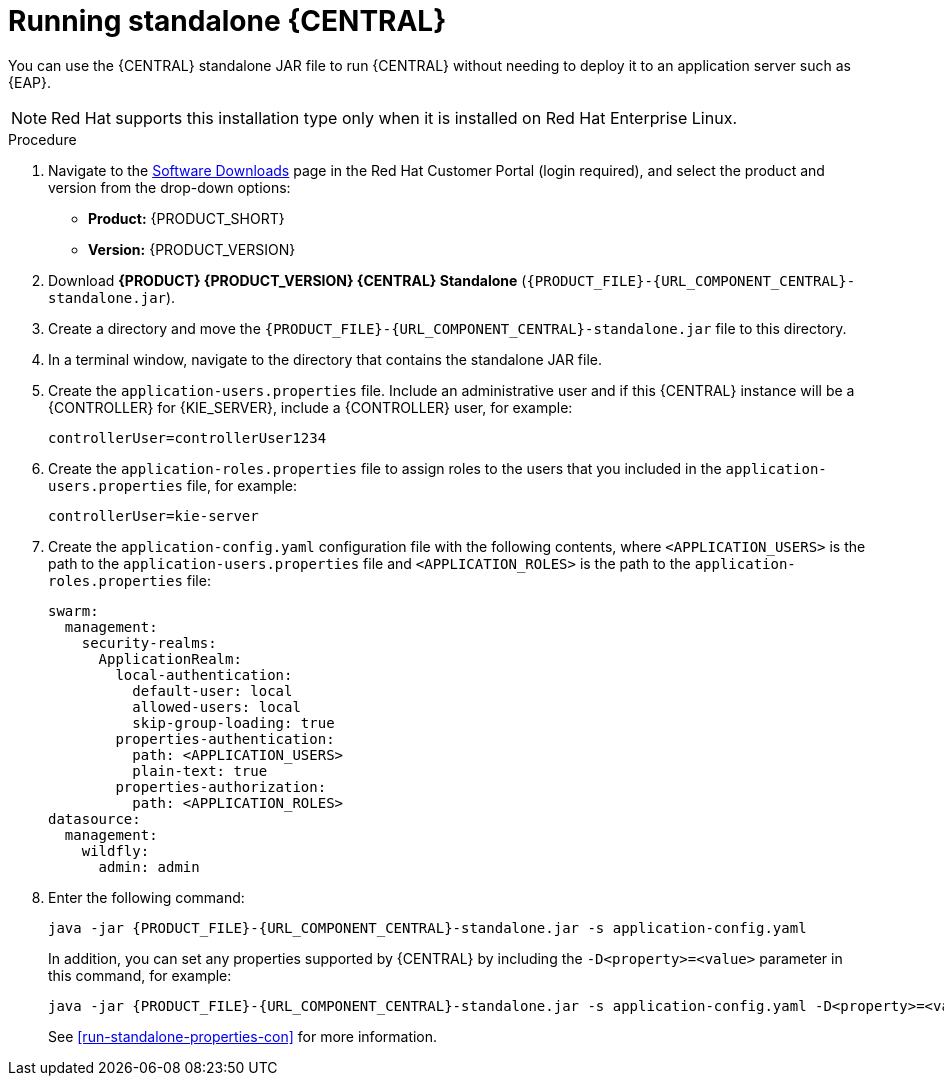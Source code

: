 [id='run-dc-standalone-proc']
= Running standalone {CENTRAL}

You can use the {CENTRAL} standalone JAR file to run {CENTRAL} without needing to deploy it to an application server such as {EAP}.
[NOTE]
====
Red Hat supports this installation type only when it is installed on Red Hat Enterprise Linux.
====

.Procedure

. Navigate to the https://access.redhat.com/jbossnetwork/restricted/listSoftware.html[Software Downloads] page in the Red Hat Customer Portal (login required), and select the product and version from the drop-down options:

* *Product:* {PRODUCT_SHORT}
* *Version:* {PRODUCT_VERSION}
. Download *{PRODUCT} {PRODUCT_VERSION} {CENTRAL} Standalone* (`{PRODUCT_FILE}-{URL_COMPONENT_CENTRAL}-standalone.jar`).
. Create a directory and move the `{PRODUCT_FILE}-{URL_COMPONENT_CENTRAL}-standalone.jar` file to this directory.
. In a terminal window, navigate to the directory that contains the standalone JAR file.
. Create the `application-users.properties` file. Include an administrative user and if this {CENTRAL} instance will be a {CONTROLLER} for {KIE_SERVER}, include a {CONTROLLER} user, for example:
+
[source]
----
ifdef::PAM[]
rhpamAdmin=password1
endif::PAM[]
ifdef::DM[]
rhdmAdmin=password1
endif::DM[]
controllerUser=controllerUser1234
----
+
. Create the `application-roles.properties` file to assign roles to the users that you included in the `application-users.properties` file, for example:
+
[source]
----
ifdef::PAM[]
rhpamAdmin=admin
endif::PAM[]
ifdef::DM[]
rhdmAdmin=admin
endif::DM[]
controllerUser=kie-server
----
+
//For more information, see <<dm-roles-con>>.
. Create the `application-config.yaml` configuration file with the following contents, where `<APPLICATION_USERS>` is the path to the `application-users.properties` file and `<APPLICATION_ROLES>` is the path to the `application-roles.properties` file:
+
[source]
----
swarm:
ifdef::PAM[]
  security:
    security-domains:
      other:
        classic-authentication:
          login-modules:
            myloginmodule:
              code: org.kie.security.jaas.KieLoginModule
              flag: optional
              module: deployment.kie-wb-webapp.war
endif::[]
  management:
    security-realms:
      ApplicationRealm:
        local-authentication:
          default-user: local
          allowed-users: local
          skip-group-loading: true
        properties-authentication:
          path: <APPLICATION_USERS>
          plain-text: true
        properties-authorization:
          path: <APPLICATION_ROLES>
datasource:
  management:
    wildfly:
      admin: admin
----
. Enter the following command:
+
[source,subs="attributes+"]
----
java -jar {PRODUCT_FILE}-{URL_COMPONENT_CENTRAL}-standalone.jar -s application-config.yaml
----
+
In addition, you can set any properties supported by {CENTRAL} by including the `-D<property>=<value>` parameter in this command, for example:
+
[source,subs="attributes+"]
----
java -jar {PRODUCT_FILE}-{URL_COMPONENT_CENTRAL}-standalone.jar -s application-config.yaml -D<property>=<value> -D<property>=<value>
----
+
//For example:
//* To run {CENTRAL} and connect to {KIE_SERVER} as the user `controllerUser`, enter:
//+
//[source]
//----
//java -jar {PRODUCT_FILE}-{URL_COMPONENT_CENTRAL}-standalone.jar \
// -s application-config.yaml \
// -Dorg.kie.server.user=controllerUser
// -Dorg.kie.server.pwd=controllerUser1234
//----
//+
//Doing this enables you to deploy containers to {KIE_SERVER}.
See <<run-standalone-properties-con>> for more information.
